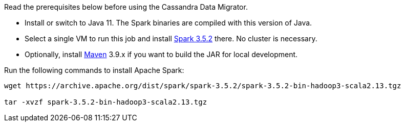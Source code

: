 Read the prerequisites below before using the Cassandra Data Migrator.

* Install or switch to Java 11.
The Spark binaries are compiled with this version of Java.
* Select a single VM to run this job and install https://archive.apache.org/dist/spark/spark-3.5.2/[Spark 3.5.2] there.
No cluster is necessary.
* Optionally, install https://maven.apache.org/download.cgi[Maven] 3.9.x if you want to build the JAR for local development.

Run the following commands to install Apache Spark:

[source,bash]
----
wget https://archive.apache.org/dist/spark/spark-3.5.2/spark-3.5.2-bin-hadoop3-scala2.13.tgz

tar -xvzf spark-3.5.2-bin-hadoop3-scala2.13.tgz
----
